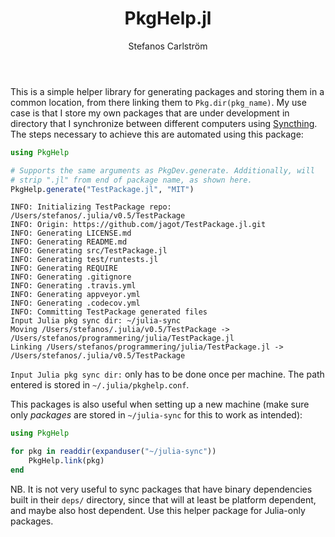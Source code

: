 #+TITLE: PkgHelp.jl
#+AUTHOR: Stefanos Carlström
#+EMAIL: stefanos.carlstrom@gmail.com

This is a simple helper library for generating packages and storing
them in a common location, from there linking them to
=Pkg.dir(pkg_name)=. My use case is that I store my own packages that
are under development in directory that I synchronize between
different computers using [[https://syncthing.net][Syncthing]]. The steps necessary to achieve
this are automated using this package:
#+BEGIN_SRC julia
  using PkgHelp

  # Supports the same arguments as PkgDev.generate. Additionally, will
  # strip ".jl" from end of package name, as shown here.
  PkgHelp.generate("TestPackage.jl", "MIT")
#+END_SRC

#+BEGIN_example
  INFO: Initializing TestPackage repo: /Users/stefanos/.julia/v0.5/TestPackage
  INFO: Origin: https://github.com/jagot/TestPackage.jl.git
  INFO: Generating LICENSE.md
  INFO: Generating README.md
  INFO: Generating src/TestPackage.jl
  INFO: Generating test/runtests.jl
  INFO: Generating REQUIRE
  INFO: Generating .gitignore
  INFO: Generating .travis.yml
  INFO: Generating appveyor.yml
  INFO: Generating .codecov.yml
  INFO: Committing TestPackage generated files
  Input Julia pkg sync dir: ~/julia-sync
  Moving /Users/stefanos/.julia/v0.5/TestPackage -> /Users/stefanos/programmering/julia/TestPackage.jl
  Linking /Users/stefanos/programmering/julia/TestPackage.jl -> /Users/stefanos/.julia/v0.5/TestPackage
#+END_example
=Input Julia pkg sync dir:= only has to be done once per machine. The
path entered is stored in =~/.julia/pkghelp.conf=.

This packages is also useful when setting up a new machine (make sure
only /packages/ are stored in =~/julia-sync= for this to work as
intended):
#+BEGIN_SRC julia :results output
  using PkgHelp

  for pkg in readdir(expanduser("~/julia-sync"))
      PkgHelp.link(pkg)
  end
#+END_SRC


NB. It is not very useful to sync packages that have binary
dependencies built in their =deps/= directory, since that will at
least be platform dependent, and maybe also host dependent. Use this
helper package for Julia-only packages.
